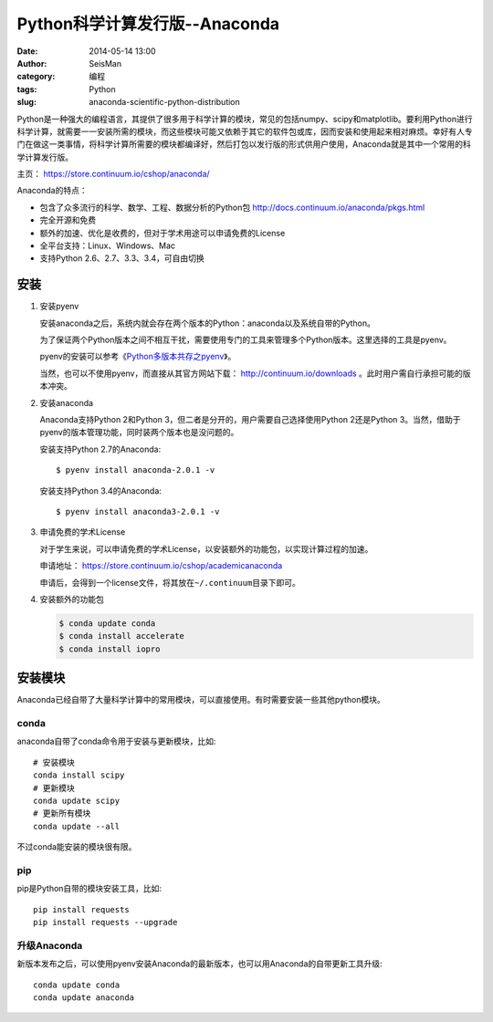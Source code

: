 Python科学计算发行版--Anaconda
##############################

:date: 2014-05-14 13:00
:author: SeisMan
:category: 编程
:tags: Python
:slug: anaconda-scientific-python-distribution

Python是一种强大的编程语言，其提供了很多用于科学计算的模块，常见的包括numpy、scipy和matplotlib。要利用Python进行科学计算，就需要一一安装所需的模块，而这些模块可能又依赖于其它的软件包或库，因而安装和使用起来相对麻烦。幸好有人专门在做这一类事情，将科学计算所需要的模块都编译好，然后打包以发行版的形式供用户使用，Anaconda就是其中一个常用的科学计算发行版。

主页： https://store.continuum.io/cshop/anaconda/

Anaconda的特点：

- 包含了众多流行的科学、数学、工程、数据分析的Python包 http://docs.continuum.io/anaconda/pkgs.html
- 完全开源和免费
- 额外的加速、优化是收费的，但对于学术用途可以申请免费的License
- 全平台支持：Linux、Windows、Mac
- 支持Python 2.6、2.7、3.3、3.4，可自由切换

安装
====

#. 安装pyenv

   安装anaconda之后，系统内就会存在两个版本的Python：anaconda以及系统自带的Python。

   为了保证两个Python版本之间不相互干扰，需要使用专门的工具来管理多个Python版本。这里选择的工具是pyenv。

   pyenv的安装可以参考《\ `Python多版本共存之pyenv </Python/2013-10-04_python-pyenv.rst>`_\ 》。

   当然，也可以不使用pyenv，而直接从其官方网站下载： http://continuum.io/downloads 。此时用户需自行承担可能的版本冲突。

#. 安装anaconda

   Anaconda支持Python 2和Python 3，但二者是分开的，用户需要自己选择使用Python 2还是Python 3。当然，借助于pyenv的版本管理功能，同时装两个版本也是没问题的。

   安装支持Python 2.7的Anaconda::

    $ pyenv install anaconda-2.0.1 -v

   安装支持Python 3.4的Anaconda::

    $ pyenv install anaconda3-2.0.1 -v

#. 申请免费的学术License

   对于学生来说，可以申请免费的学术License，以安装额外的功能包，以实现计算过程的加速。

   申请地址： https://store.continuum.io/cshop/academicanaconda

   申请后，会得到一个license文件，将其放在\ ``~/.continuum``\ 目录下即可。

#. 安装额外的功能包

   .. code-block:: bash

      $ conda update conda
      $ conda install accelerate
      $ conda install iopro

安装模块
========

Anaconda已经自带了大量科学计算中的常用模块，可以直接使用。有时需要安装一些其他python模块。

conda
------

anaconda自带了conda命令用于安装与更新模块，比如::

    # 安装模块
    conda install scipy
    # 更新模块
    conda update scipy
    # 更新所有模块
    conda update --all

不过conda能安装的模块很有限。

pip
---

pip是Python自带的模块安装工具，比如::

    pip install requests
    pip install requests --upgrade

升级Anaconda
------------

新版本发布之后，可以使用pyenv安装Anaconda的最新版本，也可以用Anaconda的自带更新工具升级::

    conda update conda
    conda update anaconda
